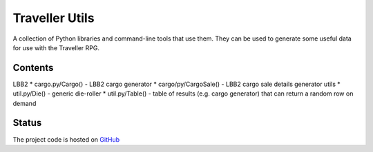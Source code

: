 Traveller Utils
===============

A collection of Python libraries and command-line tools that use them. They can be used
to generate some useful data for use with the Traveller RPG.

Contents
--------

LBB2
* cargo.py/Cargo() - LBB2 cargo generator
* cargo/py/CargoSale() - LBB2 cargo sale details generator
utils
* util.py/Die() - generic die-roller
* util.py/Table() - table of results (e.g. cargo generator) that can return a random row on demand

Status
------
.. image:: https://travis-ci.com/egor045/traveller_utils.svg?branch=master
    :target: https://travis-ci.com/github/egor045/traveller_utils

The project code is hosted on GitHub_

.. _GitHub: https://github.com/egor045/traveller_utils
